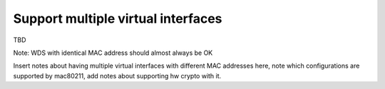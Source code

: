 ===================================
Support multiple virtual interfaces
===================================

TBD

Note: WDS with identical MAC address should almost always be OK

Insert notes about having multiple virtual interfaces with different
MAC addresses here, note which configurations are supported by
mac80211, add notes about supporting hw crypto with it.

.. kernel-doc:: include/net/mac80211.h
   :functions: ieee80211_iterate_active_interfaces ieee80211_iterate_active_interfaces_atomic
